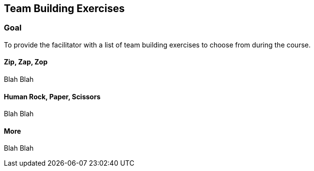 == Team Building Exercises

=== Goal
To provide the facilitator with a list of team
building exercises to choose from during the course.

==== Zip, Zap, Zop
Blah Blah

==== Human Rock, Paper, Scissors
Blah Blah

==== More
Blah Blah
